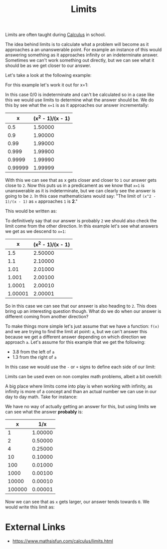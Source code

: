 :PROPERTIES:
:ID:       e2cf1141-da2f-49f4-a836-68bd2c3c11f1
:END:
#+title: Limits
#+created: [2023-04-12 Wed 20:19]
#+last_modified: [2024-11-09 Sat 20:35]
#+filetags: Math Mathematics Calculus Limits

Limits are often taught during [[id:606c5657-c0f5-4bce-9a24-54c08274a6fa][Calculus]] in school.

The idea behind limits is to calculate what a problem will become as it
approaches a an unanswerable point. For example an instance of this would
answering something as it approaches infinity or an indeterminate
answer. Sometimes we can't work something out directly, but we can see what it
should be as we get closer to our answer.

Let's take a look at the following example:
\begin{equation}
\frac{x^2 - 1}{x - 1}
\end{equation}

For this example let's work it out for x=1:
\begin{equation}
\frac{1^2 - 1}{1 - 1} = \frac{1 - 1}{1 - 1} = \frac{0}{0}
\end{equation}

In this case 0/0 is indeterminate and can't be calculated so in a case like this
we would use limits to determine what the answer should be. We do this by see
what the ~x=1~ is as it approaches our answer incrementally:
#+ATTR_HTML: :border 2 :rules all :frame border
|       x | (x^2 - 1)/(x - 1) |
|---------+-------------------|
|     0.5 |           1.50000 |
|     0.9 |           1.90000 |
|    0.99 |           1.99000 |
|   0.999 |           1.99900 |
|  0.9999 |           1.99990 |
| 0.99999 |           1.99999 |

With this we can see that as x gets closer and closer to =1= our answer gets
close to =2=. Now this puts us in a predicament as we know that ~x=1~ is
unanswerable as it is indeterminate, but we can clearly see the answer is going
to be =2=. In this case mathematicians would say:
"The limit of ~(x^2 - 1)/(x - 1)~ as ~x~ approaches =1= is *2*."

This would be written as:
\begin{equation}
\lim_{x\to1} \frac{x^2 - 1}{x - 1} = 2
\end{equation}

To definitively say that our answer is probably =2= we should also check the
limit come from the other direction. In this example let's see what answers we
get as we descend to ~x=1~:
#+ATTR_HTML: :border 2 :rules all :frame border
|       x | (x^2 - 1)/(x - 1) |
|---------+-------------------|
|     1.5 |           2.50000 |
|     1.1 |           2.10000 |
|    1.01 |           2.01000 |
|   1.001 |           2.00100 |
|  1.0001 |           2.00010 |
| 1.00001 |           2.00001 |

So in this case we can see that our answer is also heading to =2=. This does
bring up an interesting question though. What do we do when our answer is
different coming from another direction?

To make things more simple let's just assume that we have a function: ~f(x)~ and
we are trying to find the limit at point: ~a~, but we can't answer this because
we get a different answer depending on which direction we approach ~a~. Let's
assume for this example that we get the following:
- 3.8 from the left of ~a~
- 1.3 from the right of ~a~

In this case we would use the =-= or =+= signs to define each side of our limit:
\begin{equation}
\lim_{x\to a^-} f(x) = 3.8 \hspace{1cm} \lim_{x\to a^+} f(x) = 1.3 \n
\\\lim_{x\to a} f(x) = does \ not \ exist
\end{equation}

Limits can be used even on non complex math problems, albeit a bit overkill:
\begin{equation}
\lim_{x\to 10} \frac{x}{2} = 5
\end{equation}

A big place where limits come into play is when working with infinity, as
infinity is more of a concept and than an actual number we can use in our day to
day math. Take for instance:

\begin{equation}
\frac{1}{\infty}
\end{equation}

We have no way of actually getting an answer for this, but using limits we can
see what the answer *probably* is:
#+ATTR_HTML: :border 2 :rules all :frame border
|      x |     1/x |
|--------+---------|
|      1 | 1.00000 |
|      2 | 0.50000 |
|      4 | 0.25000 |
|     10 | 0.10000 |
|    100 | 0.01000 |
|   1000 | 0.00100 |
|  10000 | 0.00010 |
| 100000 | 0.00001 |

Now we can see that as =x= gets larger, our answer tends towards =0=. We would
write this limit as:
\begin{equation}
\lim_{x\to\infty} \frac{1}{x} = 0
\end{equation}

* External Links
  - https://www.mathsisfun.com/calculus/limits.html
